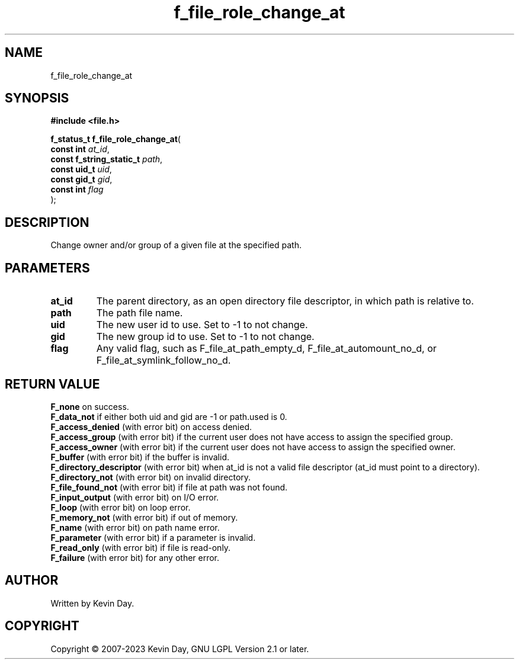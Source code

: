.TH f_file_role_change_at "3" "July 2023" "FLL - Featureless Linux Library 0.6.6" "Library Functions"
.SH "NAME"
f_file_role_change_at
.SH SYNOPSIS
.nf
.B #include <file.h>
.sp
\fBf_status_t f_file_role_change_at\fP(
    \fBconst int               \fP\fIat_id\fP,
    \fBconst f_string_static_t \fP\fIpath\fP,
    \fBconst uid_t             \fP\fIuid\fP,
    \fBconst gid_t             \fP\fIgid\fP,
    \fBconst int               \fP\fIflag\fP
);
.fi
.SH DESCRIPTION
.PP
Change owner and/or group of a given file at the specified path.
.SH PARAMETERS
.TP
.B at_id
The parent directory, as an open directory file descriptor, in which path is relative to.

.TP
.B path
The path file name.

.TP
.B uid
The new user id to use. Set to -1 to not change.

.TP
.B gid
The new group id to use. Set to -1 to not change.

.TP
.B flag
Any valid flag, such as F_file_at_path_empty_d, F_file_at_automount_no_d, or F_file_at_symlink_follow_no_d.

.SH RETURN VALUE
.PP
\fBF_none\fP on success.
.br
\fBF_data_not\fP if either both uid and gid are -1 or path.used is 0.
.br
\fBF_access_denied\fP (with error bit) on access denied.
.br
\fBF_access_group\fP (with error bit) if the current user does not have access to assign the specified group.
.br
\fBF_access_owner\fP (with error bit) if the current user does not have access to assign the specified owner.
.br
\fBF_buffer\fP (with error bit) if the buffer is invalid.
.br
\fBF_directory_descriptor\fP (with error bit) when at_id is not a valid file descriptor (at_id must point to a directory).
.br
\fBF_directory_not\fP (with error bit) on invalid directory.
.br
\fBF_file_found_not\fP (with error bit) if file at path was not found.
.br
\fBF_input_output\fP (with error bit) on I/O error.
.br
\fBF_loop\fP (with error bit) on loop error.
.br
\fBF_memory_not\fP (with error bit) if out of memory.
.br
\fBF_name\fP (with error bit) on path name error.
.br
\fBF_parameter\fP (with error bit) if a parameter is invalid.
.br
\fBF_read_only\fP (with error bit) if file is read-only.
.br
\fBF_failure\fP (with error bit) for any other error.
.SH AUTHOR
Written by Kevin Day.
.SH COPYRIGHT
.PP
Copyright \(co 2007-2023 Kevin Day, GNU LGPL Version 2.1 or later.

